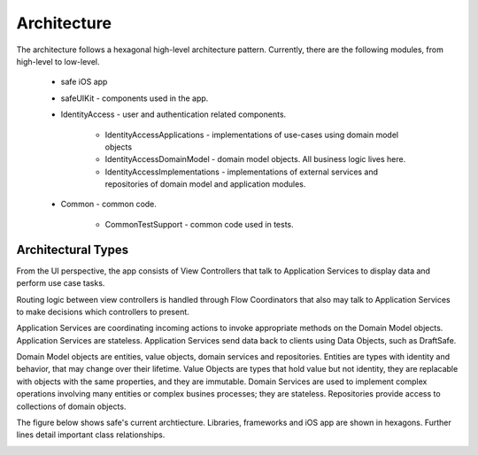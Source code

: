 ============
Architecture
============

The architecture follows a hexagonal high-level architecture pattern. Currently, there are the following modules, from high-level to low-level.

    * safe iOS app
    * safeUIKit - components used in the app.
    * IdentityAccess - user and authentication related components.

        - IdentityAccessApplications - implementations of use-cases using domain model objects
        - IdentityAccessDomainModel - domain model objects. All business logic lives here.
        - IdentityAccessImplementations - implementations of external services and repositories of domain model and application modules.
    
    * Common - common code.

        - CommonTestSupport - common code used in tests.

Architectural Types
-------------------

From the UI perspective, the app consists of View Controllers that talk to Application Services to display data and perform use case tasks. 

Routing logic between view controllers is handled through Flow Coordinators that also may talk to Application Services to make decisions which controllers to present.

Application Services are coordinating incoming actions to invoke appropriate methods on the Domain Model objects. 
Application Services are stateless. 
Application Services send data back to clients using Data Objects, such as DraftSafe.

Domain Model objects are entities, value objects, domain services and repositories. Entities are types with identity and behavior, that may change over their lifetime.
Value Objects are types that hold value but not identity, they are replacable with objects with the same properties, and they are immutable.
Domain Services are used to implement complex operations involving many entities or complex busines processes; they are stateless.
Repositories provide access to collections of domain objects.

The figure below shows safe's current archtiecture. Libraries, frameworks and iOS app are shown in hexagons. Further lines detail important class relationships.

.. image:: png/Current\ Architecture.png
   :width: 800
